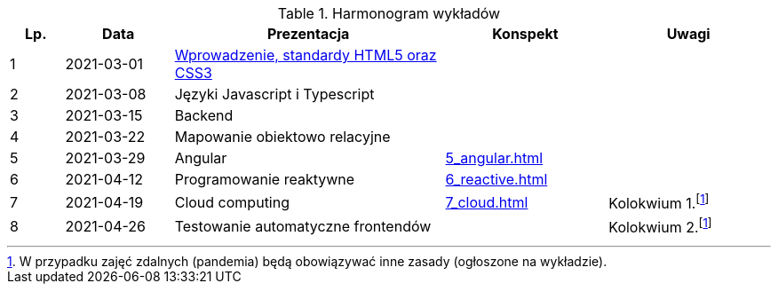 .Harmonogram wykładów
[cols="1,2,5,3,3"]
|===
|Lp.|Data|Prezentacja|Konspekt|Uwagi

|1
|2021-03-01
|https://pwr-piisw.github.io/wyklady/01_wprowadzenie_html_css.html[Wprowadzenie, standardy HTML5 oraz CSS3]
|
|

|2
|2021-03-08
|Języki Javascript i Typescript
//|https://pwr-piisw.github.io/wyklady/02_javascript.html#/[Javascript], https://pwr-piisw.github.io/wyklady/02_typescript.html#/[Typescript]
|
|

|3
|2021-03-15
|Backend
|
|

|4
|2021-03-22
|Mapowanie obiektowo relacyjne
|
|

|5
|2021-03-29
|Angular
//|https://pwr-piisw.github.io/wyklady/05_angular.html#/[Angular]
|xref:5_angular.adoc[]
|

|6
|2021-04-12
|Programowanie reaktywne
//|https://pwr-piisw.github.io/wyklady/06_reactive.html#/[Programowanie reaktywne]
|xref:6_reactive.adoc[]
|

|7
|2021-04-19
|Cloud computing
|xref:7_cloud.adoc[]
|Kolokwium 1.footnote:covid[W przypadku zajęć zdalnych (pandemia) będą obowiązywać inne zasady (ogłoszone na wykładzie).]

|8
|2021-04-26
|Testowanie automatyczne frontendów
//|https://pwr-piisw.github.io/wyklady/08_frontend-testing.html#/[Testowanie aplikacji webowych]
|
|Kolokwium 2.footnote:covid[]
|===

